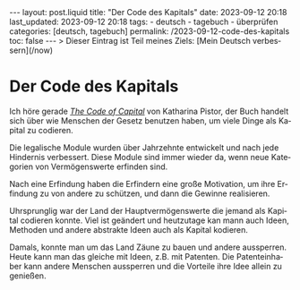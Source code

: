 #+LANGUAGE: de
#+OPTIONS: toc:nil  broken-links:mark

#+begin_export html
---
layout: post.liquid
title:  "Der Code des Kapitals"
date: 2023-09-12 20:18
last_updated: 2023-09-12 20:18
tags:
  - deutsch
  - tagebuch
  - überprüfen
categories: [deutsch, tagebuch]
permalink: /2023-09-12-code-des-kapitals
toc: false
---

> Dieser Eintrag ist Teil meines Ziels: [Mein Deutsch verbessern](/now)
#+end_export


* Der Code des Kapitals
  
  Ich höre gerade /[[https://www.audible.com/pd/The-Code-of-Capital-Audiobook/1541431898][The Code of Capital]]/ von Katharina Pistor, der Buch
  handelt sich über wie Menschen der Gesetz benutzen haben, um
  viele Dinge als Kapital zu codieren.

  Die legalische Module wurden über Jahrzehnte entwickelt und nach
  jede Hindernis verbessert. Diese Module sind immer wieder da, wenn
  neue Kategorien von Vermögenswerte erfinden sind.

  Nach eine Erfindung haben die Erfindern eine große Motivation, um
  ihre Erfindung zu von andere zu schützen, und dann die Gewinne
  realisieren.

  Uhrsprunglig war der Land der Hauptvermögenswerte die jemand als Kapital
  codieren konnte. Viel ist geändert und heutzutage kan mann auch
  Ideen, Methoden und andere abstrakte Ideen auch als Kapital
  kodieren.

  Damals, konnte man um das Land Zäune zu bauen und andere
  aussperren. Heute kann man das gleiche mit Ideen, z.B. mit
  Patenten. Die Patenteinhaber kann andere Menschen aussperren und die
  Vorteile ihre Idee allein zu genießen.
